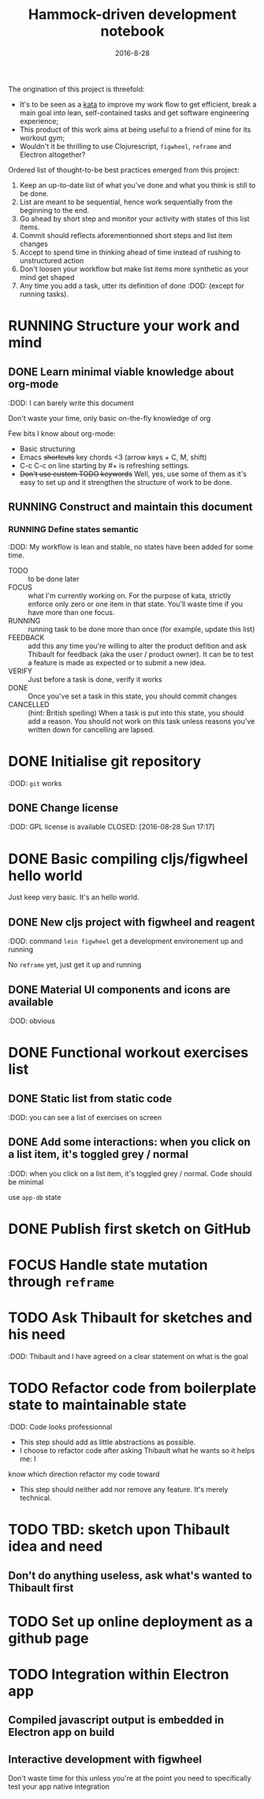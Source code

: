 #+TITLE: Hammock-driven development notebook
#+TODO: TODO FOCUS RUNNING FEEDBACK VERIFY | DONE CANCELLED
#+DATE: 2016-8-28

The origination of this project is threefold:
- It's to be seen as a [[https://en.wikipedia.org/wiki/Kata][kata]] to improve my work flow to get efficient, break a
  main goal into lean, self-contained tasks and get software engineering
  experience;
- This product of this work aims at being useful to a friend of mine for its
  workout gym;
- Wouldn't it be thrilling to use Clojurescript, ~figwheel~, ~reframe~ and Electron
  altogether?

Ordered list of thought-to-be best practices emerged from this project:
1) Keep an up-to-date list of what you've done and what you think is still to be
   done.
2) List are meant to be sequential, hence work sequentially from the beginning
   to the end.
3) Go ahead by short step and monitor your activity with states of this list
   items.
4) Commit should reflects aforementionned short steps and list item changes
5) Accept to spend time in thinking ahead of time instead of rushing to
   unstructured action
6) Don't loosen your workflow but make list items more synthetic as your mind
   get shaped
7) Any time you add a task, utter its definition of done :DOD: (except for running
   tasks).

* RUNNING Structure your work and mind
** DONE Learn minimal viable knowledge about org-mode
CLOSED: [2016-08-28 Sun 17:28]
:DOD: I can barely write this document

Don't waste your time, only basic on-the-fly knowledge of org

Few bits I know about org-mode:
+ Basic structuring
+ Emacs +shortcuts+ key chords <3 (arrow keys + C, M, shift)
+ C-c C-c on line starting by #+ is refreshing settings.
+ +Don't use custom TODO keywords+ Well, yes, use some of them as it's easy to set up
  and it strengthen the structure of work to be done.
** RUNNING Construct and maintain this document
*** RUNNING Define states semantic
:DOD: My workflow is lean and stable, no states have been added for some time.

- TODO :: to be done later
- FOCUS :: what I'm currently working on. For the purpose of kata, strictly
  enforce only zero or one item in that state. You'll waste time if you have
  more than one focus.
- RUNNING :: running task to be done more than once (for example, update this list)
- FEEDBACK :: add this any time you're willing to alter the product defition and
     ask Thibault for feedback (aka the user / product owner). It can be to test
     a feature is made as expected or to submit a new idea.
- VERIFY :: Just before a task is done, verify it works
- DONE :: Once you've set a task in this state, you should commit changes
- CANCELLED :: (hint: British spelling) When a task is put into this state, you
     should add a reason. You should not work on this task unless reasons you've
     written down for cancelling are lapsed.
* DONE Initialise git repository
CLOSED: [2016-08-28 Sun 17:17]
:DOD: ~git~ works
** DONE Change license
:DOD: GPL license is available
CLOSED: [2016-08-28 Sun 17:17]
* DONE Basic compiling cljs/figwheel hello world
CLOSED: [2016-08-28 Sun 20:28]

Just keep very basic. It's an hello world.
** DONE New cljs project with figwheel and reagent
CLOSED: [2016-08-28 Sun 18:03]
:DOD: command ~lein figwheel~ get a development environement up and running

No ~reframe~ yet, just get it up and running
** DONE Material UI components and icons are available
:DOD: obvious
* DONE Functional workout exercises list
CLOSED: [2016-08-28 Sun 21:14]
** DONE Static list from static code
CLOSED: [2016-08-28 Sun 20:53]
:DOD: you can see a list of exercises on screen
** DONE Add some interactions: when you click on a list item, it's toggled grey / normal
CLOSED: [2016-08-28 Sun 21:11]
:DOD: when you click on a list item, it's toggled grey / normal. Code should be
minimal

use ~app-db~ state
* DONE Publish first sketch on GitHub
CLOSED: [2016-08-28 Sun 22:12]
* FOCUS Handle state mutation through ~reframe~
* TODO Ask Thibault for sketches and his need
:DOD: Thibault and I have agreed on a clear statement on what is the goal
* TODO Refactor code from boilerplate state to maintainable state
:DOD: Code looks professionnal

- This step should add as little abstractions as possible.
- I choose to refactor code after asking Thibault what he wants so it helps me: I
know which direction refactor my code toward
- This step should neither add nor remove any feature. It's merely technical.
* TODO TBD: sketch upon Thibault idea and need
** Don't do anything useless, ask what's wanted to Thibault first
* TODO Set up online deployment as a github page
* TODO Integration within Electron app
** Compiled javascript output is embedded in Electron app on build
** Interactive development with figwheel
Don't waste time for this unless you're at the point you need to specifically
test your app native integration
